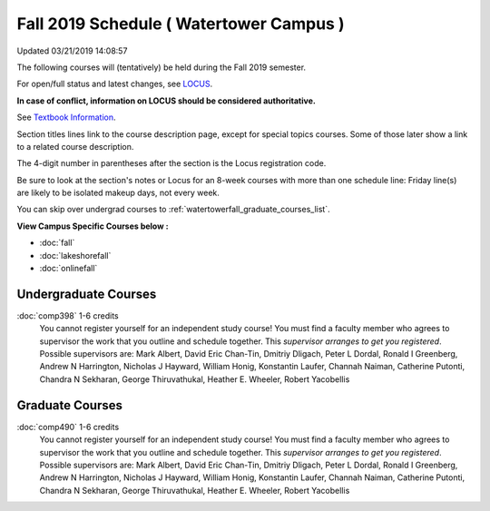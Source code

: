 
Fall 2019 Schedule ( Watertower Campus )
==========================================================================
Updated 03/21/2019 14:08:57

The following courses will (tentatively) be held during the Fall 2019 semester.

For open/full status and latest changes, see
`LOCUS <http://www.luc.edu/locus>`_.

**In case of conflict, information on LOCUS should be considered authoritative.**

See `Textbook Information <https://docs.google.com/spreadsheets/d/19MYq_5u8uIOPtt200yDNJbdh8d-a93rZCstBDKzSQAc/edit#gid=0>`_.

Section titles lines link to the course description page,
except for special topics courses.  
Some of those later show a link to a related course description.

The 4-digit number in parentheses after the section is the Locus registration code.

Be sure to look at the section's notes or Locus for an 8-week courses with more than one schedule line:
Friday line(s) are likely to be isolated makeup days, not every week.

You can skip over undergrad courses to :ref:`watertowerfall_graduate_courses_list`.

**View Campus Specific Courses below :**


* :doc:`fall`
* :doc:`lakeshorefall`
* :doc:`onlinefall`



.. _watertowerfall_undergraduate_courses_list:

Undergraduate Courses
~~~~~~~~~~~~~~~~~~~~~~~~~~~



:doc:`comp398` 1-6 credits
    You cannot register
    yourself for an independent study course!
    You must find a faculty member who
    agrees to supervisor the work that you outline and schedule together.  This
    *supervisor arranges to get you registered*.  Possible supervisors are: Mark Albert, David Eric Chan-Tin, Dmitriy Dligach, Peter L Dordal, Ronald I Greenberg, Andrew N Harrington, Nicholas J Hayward, William Honig, Konstantin Laufer, Channah Naiman, Catherine Putonti, Chandra N Sekharan, George Thiruvathukal, Heather E. Wheeler, Robert Yacobellis



.. _watertowerfall_graduate_courses_list:

Graduate Courses
~~~~~~~~~~~~~~~~~~~~~



:doc:`comp490` 1-6 credits
    You cannot register
    yourself for an independent study course!
    You must find a faculty member who
    agrees to supervisor the work that you outline and schedule together.  This
    *supervisor arranges to get you registered*.  Possible supervisors are: Mark Albert, David Eric Chan-Tin, Dmitriy Dligach, Peter L Dordal, Ronald I Greenberg, Andrew N Harrington, Nicholas J Hayward, William Honig, Konstantin Laufer, Channah Naiman, Catherine Putonti, Chandra N Sekharan, George Thiruvathukal, Heather E. Wheeler, Robert Yacobellis
